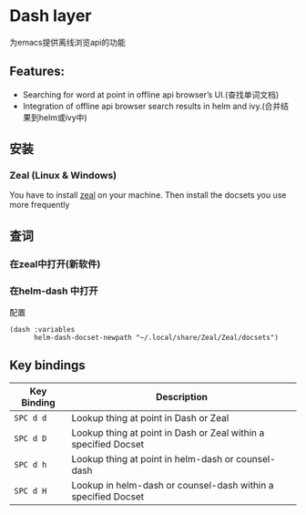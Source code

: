 * Dash layer
  为emacs提供离线浏览api的功能
** Features:
- Searching for word at point in offline api browser’s UI.(查找单词文档)
- Integration of offline api browser search results in helm and ivy.(合并结果到helm或ivy中)
** 安装
*** Zeal (Linux & Windows) 
You have to install [[https://zealdocs.org/][zeal]] on your machine.
Then install the docsets you use more frequently

** 查词
*** 在zeal中打开(新软件)  
*** 在helm-dash 中打开 
 配置
  #+BEGIN_SRC elisp
    (dash :variables
          helm-dash-docset-newpath "~/.local/share/Zeal/Zeal/docsets")
  #+END_SRC

** Key bindings
 | Key Binding | Description                                                     |
 |-------------+-----------------------------------------------------------------|
 | ~SPC d d~   | Lookup thing at point in Dash or Zeal                           |
 | ~SPC d D~   | Lookup thing at point in Dash or Zeal within a specified Docset |
 | ~SPC d h~   | Lookup thing at point in helm-dash or counsel-dash              |
 | ~SPC d H~   | Lookup in helm-dash or counsel-dash within a specified Docset   |
